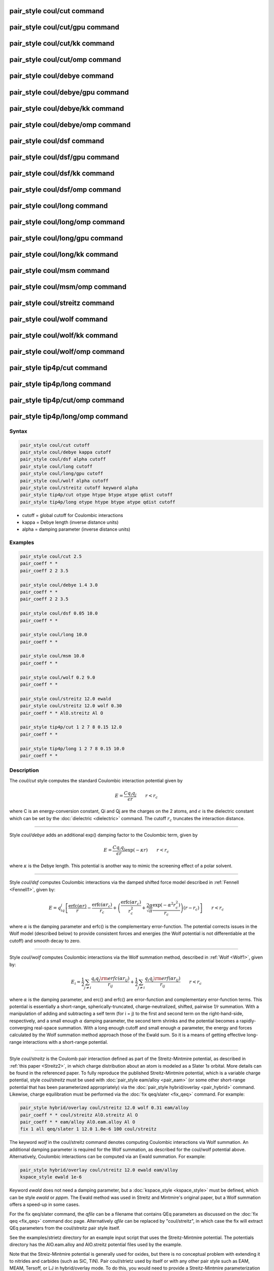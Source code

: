 .. index:: pair_style coul/cut

pair_style coul/cut command
===========================

pair_style coul/cut/gpu command
===============================

pair_style coul/cut/kk command
==============================

pair_style coul/cut/omp command
===============================

pair_style coul/debye command
=============================

pair_style coul/debye/gpu command
=================================

pair_style coul/debye/kk command
================================

pair_style coul/debye/omp command
=================================

pair_style coul/dsf command
===========================

pair_style coul/dsf/gpu command
===============================

pair_style coul/dsf/kk command
==============================

pair_style coul/dsf/omp command
===============================

pair_style coul/long command
============================

pair_style coul/long/omp command
================================

pair_style coul/long/gpu command
================================

pair_style coul/long/kk command
===============================

pair_style coul/msm command
===========================

pair_style coul/msm/omp command
===============================

pair_style coul/streitz command
===============================

pair_style coul/wolf command
============================

pair_style coul/wolf/kk command
===============================

pair_style coul/wolf/omp command
================================

pair_style tip4p/cut command
============================

pair_style tip4p/long command
=============================

pair_style tip4p/cut/omp command
================================

pair_style tip4p/long/omp command
=================================

Syntax
""""""


.. code-block:: LAMMPS

   pair_style coul/cut cutoff
   pair_style coul/debye kappa cutoff
   pair_style coul/dsf alpha cutoff
   pair_style coul/long cutoff
   pair_style coul/long/gpu cutoff
   pair_style coul/wolf alpha cutoff
   pair_style coul/streitz cutoff keyword alpha
   pair_style tip4p/cut otype htype btype atype qdist cutoff
   pair_style tip4p/long otype htype btype atype qdist cutoff

* cutoff = global cutoff for Coulombic interactions
* kappa = Debye length (inverse distance units)
* alpha = damping parameter (inverse distance units)

Examples
""""""""


.. code-block:: LAMMPS

   pair_style coul/cut 2.5
   pair_coeff * *
   pair_coeff 2 2 3.5

   pair_style coul/debye 1.4 3.0
   pair_coeff * *
   pair_coeff 2 2 3.5

   pair_style coul/dsf 0.05 10.0
   pair_coeff * *

   pair_style coul/long 10.0
   pair_coeff * *

   pair_style coul/msm 10.0
   pair_coeff * *

   pair_style coul/wolf 0.2 9.0
   pair_coeff * *

   pair_style coul/streitz 12.0 ewald
   pair_style coul/streitz 12.0 wolf 0.30
   pair_coeff * * AlO.streitz Al O

   pair_style tip4p/cut 1 2 7 8 0.15 12.0
   pair_coeff * *

   pair_style tip4p/long 1 2 7 8 0.15 10.0
   pair_coeff * *

Description
"""""""""""

The *coul/cut* style computes the standard Coulombic interaction
potential given by

.. math::

   E = \frac{C q_i q_j}{\epsilon  r} \qquad r < r_c


where C is an energy-conversion constant, Qi and Qj are the charges on
the 2 atoms, and :math:`\epsilon` is the dielectric constant which can be set
by the :doc:`dielectric <dielectric>` command.  The cutoff :math:`r_c` truncates
the interaction distance.


----------


Style *coul/debye* adds an additional exp() damping factor to the
Coulombic term, given by

.. math::

   E = \frac{C q_i q_j}{\epsilon  r} \exp(- \kappa r) \qquad r < r_c


where :math:`\kappa` is the Debye length.  This potential is another way to
mimic the screening effect of a polar solvent.


----------


Style *coul/dsf* computes Coulombic interactions via the damped
shifted force model described in :ref:`Fennell <Fennell1>`, given by:

.. math::

   E = q_iq_j \left[ \frac{\mbox{erfc} (\alpha r)}{r} -  \frac{\mbox{erfc} (\alpha r_c)}{r_c} +
   \left( \frac{\mbox{erfc} (\alpha r_c)}{r_c^2} +  \frac{2\alpha}{\sqrt{\pi}}\frac{\exp (-\alpha^2    r^2_c)}{r_c} \right)(r-r_c) \right] \qquad r < r_c


where :math:`\alpha` is the damping parameter and erfc() is the
complementary error-function. The potential corrects issues in the
Wolf model (described below) to provide consistent forces and energies
(the Wolf potential is not differentiable at the cutoff) and smooth
decay to zero.


----------


Style *coul/wolf* computes Coulombic interactions via the Wolf
summation method, described in :ref:`Wolf <Wolf1>`, given by:

.. math::

   E_i = \frac{1}{2} \sum_{j \neq i}
   \frac{q_i q_j {\rm erfc}(\alpha r_{ij})}{r_{ij}} +
   \frac{1}{2} \sum_{j \neq i}
   \frac{q_i q_j {\rm erf}(\alpha r_{ij})}{r_{ij}} \qquad r < r_c


where :math:`\alpha` is the damping parameter, and erc() and erfc() are
error-function and complementary error-function terms.  This potential
is essentially a short-range, spherically-truncated,
charge-neutralized, shifted, pairwise *1/r* summation.  With a
manipulation of adding and subtracting a self term (for i = j) to the
first and second term on the right-hand-side, respectively, and a
small enough :math:`\alpha` damping parameter, the second term shrinks and
the potential becomes a rapidly-converging real-space summation.  With
a long enough cutoff and small enough :math:`\alpha` parameter, the energy and
forces calculated by the Wolf summation method approach those of the
Ewald sum.  So it is a means of getting effective long-range
interactions with a short-range potential.


----------


Style *coul/streitz* is the Coulomb pair interaction defined as part
of the Streitz-Mintmire potential, as described in :ref:`this paper <Streitz2>`, in which charge distribution about an atom is modeled
as a Slater 1\ *s* orbital.  More details can be found in the referenced
paper.  To fully reproduce the published Streitz-Mintmire potential,
which is a variable charge potential, style *coul/streitz* must be
used with :doc:`pair_style eam/alloy <pair_eam>` (or some other
short-range potential that has been parameterized appropriately) via
the :doc:`pair_style hybrid/overlay <pair_hybrid>` command.  Likewise,
charge equilibration must be performed via the :doc:`fix qeq/slater <fix_qeq>` command. For example:


.. code-block:: LAMMPS

   pair_style hybrid/overlay coul/streitz 12.0 wolf 0.31 eam/alloy
   pair_coeff * * coul/streitz AlO.streitz Al O
   pair_coeff * * eam/alloy AlO.eam.alloy Al O
   fix 1 all qeq/slater 1 12.0 1.0e-6 100 coul/streitz

The keyword *wolf* in the coul/streitz command denotes computing
Coulombic interactions via Wolf summation.  An additional damping
parameter is required for the Wolf summation, as described for the
coul/wolf potential above.  Alternatively, Coulombic interactions can
be computed via an Ewald summation.  For example:


.. code-block:: LAMMPS

   pair_style hybrid/overlay coul/streitz 12.0 ewald eam/alloy
   kspace_style ewald 1e-6

Keyword *ewald* does not need a damping parameter, but a
:doc:`kspace_style <kspace_style>` must be defined, which can be style
*ewald* or *pppm*\ .  The Ewald method was used in Streitz and
Mintmire's original paper, but a Wolf summation offers a speed-up in
some cases.

For the fix qeq/slater command, the *qfile* can be a filename that
contains QEq parameters as discussed on the :doc:`fix qeq <fix_qeq>`
command doc page.  Alternatively *qfile* can be replaced by
"coul/streitz", in which case the fix will extract QEq parameters from
the coul/streitz pair style itself.

See the examples/strietz directory for an example input script that
uses the Streitz-Mintmire potential.  The potentials directory has the
AlO.eam.alloy and AlO.streitz potential files used by the example.

Note that the Streiz-Mintmire potential is generally used for oxides,
but there is no conceptual problem with extending it to nitrides and
carbides (such as SiC, TiN).  Pair coul/strietz used by itself or with
any other pair style such as EAM, MEAM, Tersoff, or LJ in
hybrid/overlay mode.  To do this, you would need to provide a
Streitz-Mintmire parameterization for the material being modeled.


----------


Styles *coul/long* and *coul/msm* compute the same Coulombic
interactions as style *coul/cut* except that an additional damping
factor is applied so it can be used in conjunction with the
:doc:`kspace_style <kspace_style>` command and its *ewald* or *pppm*
option.  The Coulombic cutoff specified for this style means that
pairwise interactions within this distance are computed directly;
interactions outside that distance are computed in reciprocal space.

Styles *tip4p/cut* and *tip4p/long* implement the Coulomb part of
the TIP4P water model of :ref:`(Jorgensen) <Jorgensen3>`, which introduces
a massless site located a short distance away from the oxygen atom
along the bisector of the HOH angle.  The atomic types of the oxygen and
hydrogen atoms, the bond and angle types for OH and HOH interactions,
and the distance to the massless charge site are specified as
pair\_style arguments.  Style *tip4p/cut* uses a global cutoff for
Coulomb interactions; style *tip4p/long* is for use with a long-range
Coulombic solver (Ewald or PPPM).

.. note::

   For each TIP4P water molecule in your system, the atom IDs for
   the O and 2 H atoms must be consecutive, with the O atom first.  This
   is to enable LAMMPS to "find" the 2 H atoms associated with each O
   atom.  For example, if the atom ID of an O atom in a TIP4P water
   molecule is 500, then its 2 H atoms must have IDs 501 and 502.

See the :doc:`Howto tip4p <Howto_tip4p>` doc page for more information
on how to use the TIP4P pair styles and lists of parameters to set.
Note that the neighbor list cutoff for Coulomb interactions is
effectively extended by a distance 2\*qdist when using the TIP4P pair
style, to account for the offset distance of the fictitious charges on
O atoms in water molecules.  Thus it is typically best in an
efficiency sense to use a LJ cutoff >= Coulombic cutoff + 2\*qdist, to
shrink the size of the neighbor list.  This leads to slightly larger
cost for the long-range calculation, so you can test the trade-off for
your model.


----------


Note that these potentials are designed to be combined with other pair
potentials via the :doc:`pair_style hybrid/overlay <pair_hybrid>`
command.  This is because they have no repulsive core.  Hence if they
are used by themselves, there will be no repulsion to keep two
oppositely charged particles from moving arbitrarily close to each
other.

The following coefficients must be defined for each pair of atoms
types via the :doc:`pair_coeff <pair_coeff>` command as in the examples
above, or in the data or restart files read by the
:doc:`read_data <read_data>` or :doc:`read_restart <read_restart>`
commands, or by mixing as described below:

* cutoff (distance units)

For *coul/cut* and *coul/debye*\ , the cutoff coefficient is optional.
If it is not used (as in some of the examples above), the default
global value specified in the pair\_style command is used.

For *coul/long* and *coul/msm* no cutoff can be specified for an
individual I,J type pair via the pair\_coeff command.  All type pairs
use the same global Coulomb cutoff specified in the pair\_style
command.


----------


Styles with a *gpu*\ , *intel*\ , *kk*\ , *omp*\ , or *opt* suffix are
functionally the same as the corresponding style without the suffix.
They have been optimized to run faster, depending on your available
hardware, as discussed on the :doc:`Speed packages <Speed_packages>` doc
page.  The accelerated styles take the same arguments and should
produce the same results, except for round-off and precision issues.

These accelerated styles are part of the GPU, USER-INTEL, KOKKOS,
USER-OMP and OPT packages, respectively.  They are only enabled if
LAMMPS was built with those packages.  See the :doc:`Build package <Build_package>` doc page for more info.

You can specify the accelerated styles explicitly in your input script
by including their suffix, or you can use the :doc:`-suffix command-line switch <Run_options>` when you invoke LAMMPS, or you can use the
:doc:`suffix <suffix>` command in your input script.

See the :doc:`Speed packages <Speed_packages>` doc page for more
instructions on how to use the accelerated styles effectively.


----------


**Mixing, shift, table, tail correction, restart, rRESPA info**\ :

For atom type pairs I,J and I != J, the cutoff distance for the
*coul/cut* style can be mixed.  The default mix value is *geometric*\ .
See the "pair\_modify" command for details.

The :doc:`pair_modify <pair_modify>` shift option is not relevant
for these pair styles.

The *coul/long* style supports the :doc:`pair_modify <pair_modify>`
table option for tabulation of the short-range portion of the
long-range Coulombic interaction.

These pair styles do not support the :doc:`pair_modify <pair_modify>`
tail option for adding long-range tail corrections to energy and
pressure.

These pair styles write their information to :doc:`binary restart files <restart>`, so pair\_style and pair\_coeff commands do not need
to be specified in an input script that reads a restart file.

These pair styles can only be used via the *pair* keyword of the
:doc:`run_style respa <run_style>` command.  They do not support the
*inner*\ , *middle*\ , *outer* keywords.


----------


Restrictions
""""""""""""


The *coul/long*\ , *coul/msm* and *tip4p/long* styles are part of the
KSPACE package.  They are only enabled if LAMMPS was built with that
package.  See the :doc:`Build package <Build_package>` doc page for more
info.

Related commands
""""""""""""""""

:doc:`pair_coeff <pair_coeff>`, :doc:`pair_style, hybrid/overlay <pair_hybrid>`, :doc:`kspace_style <kspace_style>`

**Default:** none


----------


.. _Wolf1:



**(Wolf)** D. Wolf, P. Keblinski, S. R. Phillpot, J. Eggebrecht, J Chem
Phys, 110, 8254 (1999).

.. _Fennell1:



**(Fennell)** C. J. Fennell, J. D. Gezelter, J Chem Phys, 124,
234104 (2006).

.. _Streitz2:



**(Streitz)** F. H. Streitz, J. W. Mintmire, Phys Rev B, 50, 11996-12003
(1994).

.. _Jorgensen3:



**(Jorgensen)** Jorgensen, Chandrasekhar, Madura, Impey, Klein, J Chem
Phys, 79, 926 (1983).
